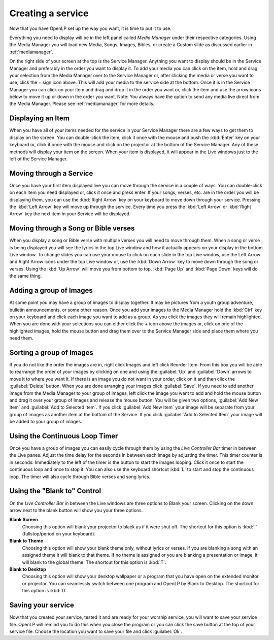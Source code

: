 ==================
Creating a service
==================

Now that you have OpenLP set up the way you want, it is time to put it to use.

Everything you need to display will be in the left panel called *Media Manager*
under their respective categories. Using the Media Manager you will load new 
Media, Songs, Images, Bibles, or create a Custom slide as discussed earlier in
:ref:`mediamanager`. 

On the right side of your screen at the top is the Service Manager. Anything you 
want to display should be in the Service Manager and preferably in the order you 
want to display it. To add your media you can click on the item, hold and drag 
your selection from the Media Manager over to the Service Manager or, after 
clicking the media or verse you want to use, click the + sign icon above. This 
will add your media to the service side at the bottom. Once it is in the Service 
Manager you can click on your item and drag and drop it in the order you want or, 
click the item and use the arrow icons below to move it up or down in the order 
you want. Note: You always have the option to send any media live direct from 
the Media Manager. Please see :ref:`mediamanager` for more details.

Displaying an Item
------------------

When you have all of your items needed for the service in your Service Manager
there are a few ways to get them to display on the screen. You can double-click
the item, click it once with the mouse and push the :kbd:`Enter` key on your 
keyboard or, click it once with the mouse and click on the projector at the 
bottom of the Service Manager. Any of these methods will display your item on 
the screen. When your item is displayed, it will appear in the Live windows just 
to the left of the Service Manager.

Moving through a Service
------------------------

Once you have your first item displayed live you can move through the service in 
a couple of ways. You can double-click on each item you need displayed or, click 
it once and press enter. If your songs, verses, etc. are in the order you will 
be displaying them, you can use the :kbd:`Right Arrow` key on your keyboard to 
move down through your service. Pressing the :kbd:`Left Arrow` key will move up 
through the service. Every time you press the :kbd:`Left Arrow` or 
:kbd:`Right Arrow` key the next item in your Service will be displayed. 

Moving through a Song or Bible verses
-------------------------------------

When you display a song or Bible verse with multiple verses you will need to 
move through them. When a song or verse is being displayed you will see the 
lyrics in the top Live window and how it actually appears on your display 
in the bottom Live window. To change slides you can use your mouse to click on 
each slide in the top Live window, use the Left Arrow and Right Arrow icons 
under the top Live window or, use the :kbd:`Down Arrow` key to move down through 
the song or verses. Using the :kbd:`Up Arrow` will move you from bottom to top. 
:kbd:`Page Up` and :kbd:`Page Down` keys will do the same thing. 

Adding a group of Images
------------------------

At some point you may have a group of images to display together. It may be 
pictures from a youth group adventure, bulletin announcements, or some other 
reason. Once you add your images to the Media Manager hold the :kbd:`Ctrl` key 
on your keyboard and click each image you want to add as a group. As you click 
the images they will remain highlighted. When you are done with your selections 
you can either click the + icon above the images or, click on one of the 
highlighted images, hold the mouse button and drag them over to the Service 
Manager side and place them where you need them. 

Sorting a group of Images
-------------------------

If you do not like the order the images are in, 
right click Images and left click Reorder Item. From this box you will be able 
to rearrange the order of your images by clicking on one and using the
:guilabel:`Up` and :guilabel:`Down` arrows to move it to where you want it. If 
there is an image you do not want in your order, click on it and then click the 
:guilabel:`Delete` button. When you are done arranging your images click 
:guilabel:`Save`. If you need to add another image from the Media Manager to 
your group of images, left click the image you want to add and hold the mouse 
button and drag it over your group of Images and release the mouse button. You 
will be given two options, :guilabel:`Add New Item` and :guilabel:`Add to Selected Item`. 
If you click :guilabel:`Add New Item` your image will be separate from your 
group of images as another item at the bottom of the Service. If you click 
:guilabel:`Add to Selected Item` your image will be added to your group of images.

Using the Continuous Loop Timer
-------------------------------

Once you have a group of images you can easily cycle through them by using the 
*Live Controller Bar* timer in between the Live panes. Adjust the time delay for 
the seconds in between each image by adjusting the timer. This timer counter is 
in seconds. Immediately to the left of the timer is the button to start the 
images looping. Click it once to start the continuous loop and once to stop it. 
You can also use the keyboard shortcut :kbd:`L` to start and stop the continuous 
loop. The timer will also cycle through Bible verses and song lyrics. 

Using the "Blank to" Control
----------------------------

On the *Live Controller Bar* in between the Live windows are three options to 
Blank your screen. Clicking on the down arrow next to the blank button will show 
you your three options.

**Blank Screen** 
  Choosing this option will blank your projector to black as if it were shut off. 
  The shortcut for this option is :kbd:`.` (fullstop/period on your keyboard).

**Blank to Theme** 
  Choosing this option will show your blank theme only, without lyrics or verses. 
  If you are blanking a song with an assigned theme it will blank to that theme. 
  If no theme is assigned or you are blanking a presentation or image, it will 
  blank to the global theme. The shortcut for this option is :kbd:`T`. 

**Blank to Desktop** 
  Choosing this option will show your desktop wallpaper or a program that you have 
  open on the extended monitor or projector. You can seamlessly switch between one 
  program and OpenLP by Blank to Desktop. The shortcut for this option is :kbd:`D`.

Saving your service
-------------------

Now that you created your service, tested it and are ready for your worship 
service, you will want to save your service file. OpenLP will remind you to do 
this when you close the program or you can click the save button at the top of 
your service file. Choose the location you want to save your file and click 
:guilabel:`Ok`.
